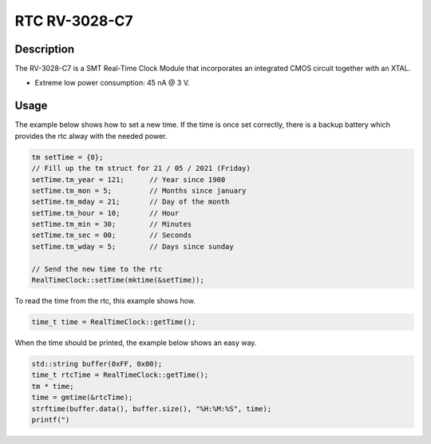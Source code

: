 RTC RV-3028-C7
==============

.. seealso::
    * `RV-3028-C7 Datasheet <_static/datasheets/yggdrasil/RV-3028-C7.pdf>`_ 
    * `RV-3028-C7 Application Manual2 <_static/datasheets/yggdrasil/RV-3028-C7_App-Manual.pdf>`_ 


Description
-----------

The RV-3028-C7 is a SMT Real-Time Clock Module that incorporates an integrated CMOS circuit together with an XTAL.

* Extreme low power consumption: 45 nA @ 3 V.

Usage
-----

The example below shows how to set a new time. If the time is once set correctly, there is a backup battery which provides the rtc alway with the needed power.

.. code-block:: cpp

    tm setTime = {0};
    // Fill up the tm struct for 21 / 05 / 2021 (Friday)
    setTime.tm_year = 121;      // Year since 1900
    setTime.tm_mon = 5;         // Months since january
    setTime.tm_mday = 21;       // Day of the month
    setTime.tm_hour = 10;       // Hour
    setTime.tm_min = 30;        // Minutes
    setTime.tm_sec = 00;        // Seconds
    setTime.tm_wday = 5;        // Days since sunday

    // Send the new time to the rtc
    RealTimeClock::setTime(mktime(&setTime));


To read the time from the rtc, this example shows how. 

.. code-block:: cpp

    time_t time = RealTimeClock::getTime();


When the time should be printed, the example below shows an easy way.

.. code-block:: cpp

    std::string buffer(0xFF, 0x00);
    time_t rtcTime = RealTimeClock::getTime();
    tm * time;
    time = gmtime(&rtcTime);
    strftime(buffer.data(), buffer.size(), "%H:%M:%S", time);
    printf(")

